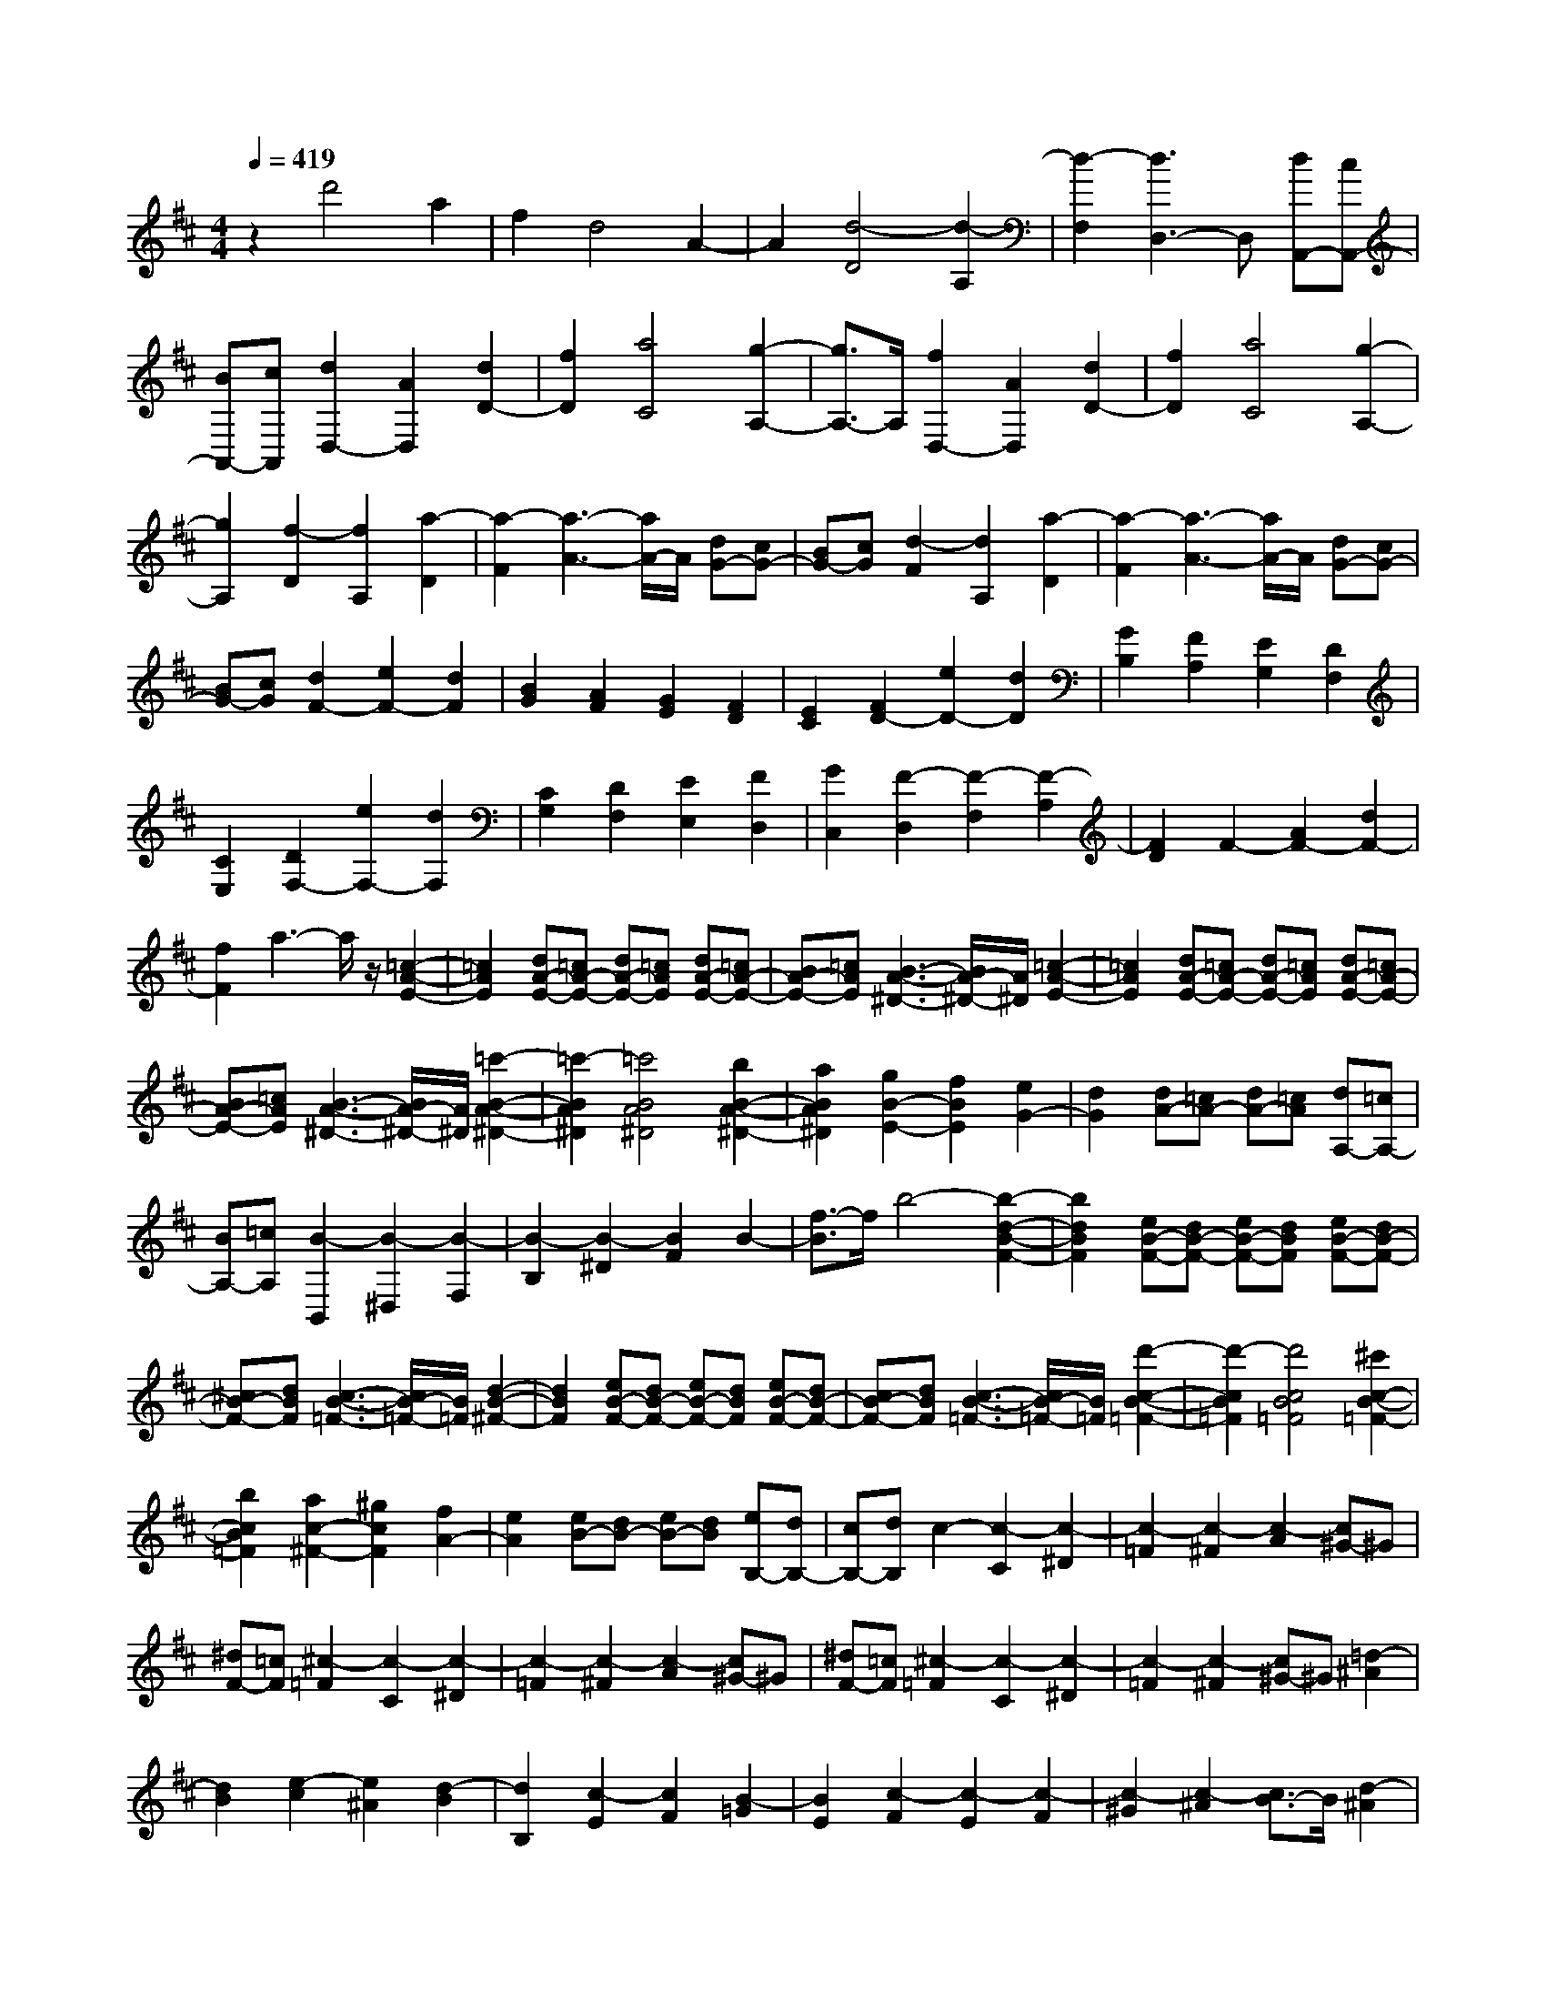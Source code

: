 % input file /home/ubuntu/MusicGeneratorQuin/training_data/scarlatti/K479.MID
X: 1
T: 
M: 4/4
L: 1/8
Q:1/4=419
K:D % 2 sharps
%(C) John Sankey 1998
%%MIDI program 6
%%MIDI program 6
%%MIDI program 6
%%MIDI program 6
%%MIDI program 6
%%MIDI program 6
%%MIDI program 6
%%MIDI program 6
%%MIDI program 6
%%MIDI program 6
%%MIDI program 6
%%MIDI program 6
z2 d'4 a2|f2 d4 A2-|A2 [d4-D4] [d2-A,2]|[d2-F,2] [d3D,3-]D, [dA,,-][cA,,-]|
[BA,,-][cA,,] [d2D,2-] [A2D,2] [d2D2-]|[f2D2] [a4C4] [g2-A,2-]|[g3/2A,3/2-]A,/2 [f2D,2-] [A2D,2] [d2D2-]|[f2D2] [a4C4] [g2-A,2-]|
[g2A,2] [f2-D2] [f2A,2] [a2-D2]|[a2-F2] [a3-A3-][a/2A/2-]A/2 [dG-][cG-]|[BG-][cG] [d2-F2] [d2A,2] [a2-D2]|[a2-F2] [a3-A3-][a/2A/2-]A/2 [dG-][cG-]|
[BG-][cG] [d2F2-] [e2F2-] [d2F2]|[B2G2] [A2F2] [G2E2] [F2D2]|[E2C2] [F2D2-] [e2D2-] [d2D2]|[G2B,2] [F2A,2] [E2G,2] [D2F,2]|
[C2E,2] [D2F,2-] [e2F,2-] [d2F,2]|[C2G,2] [D2F,2] [E2E,2] [F2D,2]|[G2C,2] [F2-D,2] [F2-F,2] [F2-A,2]|[F2D2] F2- [A2F2-] [d2F2-]|
[f2F2] a3-a/2z/2 [=c2-A2-E2-]|[=c2A2E2] [dA-E-][=cA-E-] [dA-E-][=cAE] [dA-E-][=cA-E-]|[BA-E-][=cAE] [B3-A3-^D3-][B/2A/2-^D/2-][A/2^D/2] [=c2-A2-E2-]|[=c2A2E2] [dA-E-][=cA-E-] [dA-E-][=cAE] [dA-E-][=cA-E-]|
[BA-E-][=cAE] [B3-A3-^D3-][B/2A/2-^D/2-][A/2^D/2] [=c'2-B2-A2-^D2-]|[=c'2-B2A2^D2] [=c'4B4A4^D4] [b2B2-A2-^D2-]|[a2B2A2^D2] [g2B2-E2-] [f2B2E2] [e2G2-]|[d2G2] [dA-][=cA-] [dA-][=cA] [dA,-][=cA,-]|
[BA,-][=cA,] [B2-B,,2] [B2-^D,2] [B2-F,2]|[B2-B,2] [B2-^D2] [B2F2] B2-|[f3/2-B3/2]f/2 b4- [b2-d2-B2-F2-]|[b2d2B2F2] [eB-F-][dB-F-] [eB-F-][dBF] [eB-F-][dB-F-]|
[^cB-F-][dBF] [c3-B3-=F3-][c/2B/2-=F/2-][B/2=F/2] [d2-B2-^F2-]|[d2B2F2] [eB-F-][dB-F-] [eB-F-][dBF] [eB-F-][dB-F-]|[cB-F-][dBF] [c3-B3-=F3-][c/2B/2-=F/2-][B/2=F/2] [d'2-c2-B2-=F2-]|[d'2-c2B2=F2] [d'4c4B4=F4] [^c'2c2-B2-=F2-]|
[b2c2B2=F2] [a2c2-^F2-] [^g2c2F2] [f2A2-]|[e2A2] [eB-][dB-] [eB-][dB] [eB,-][dB,-]|[cB,-][dB,] c2- [c2-C2] [c2-^D2]|[c2-=F2] [c2-^F2] [c2-A2] [c^G-]^G|
[^dF-][=cF] [^c2-=F2] [c2-C2] [c2-^D2]|[c2-=F2] [c2-^F2] [c2-A2] [c^G-]^G|[^dF-][=cF] [^c2-=F2] [c2-C2] [c2-^D2]|[c2-=F2] [c2-^F2] [c^G-]^G [=d2-^A2]|
[d2B2] [e2-c2] [e2^A2] [d2-B2]|[d2B,2] [c2-E2] [c2F2] [B2-=G2]|[B2E2] [c2-F2] [c2-E2] [c2-F2]|[c2-^G2] [c2-^A2] [c3/2B3/2-]B/2 [d2-^A2]|
[d2B2] [e2-c2] [e2^A2] [d2-B2]|[d2B,2] [c2-E2] [c2F2] [B2-=G2]|[B2E2] [c2-F2] [c2-^G2] [c2-^A2]|[c2B2] c2 d2 [=f2-c2]|
[=f2B2] [^f2-^A2] [f2-F2] [f2-^G2]|[f2-^A2] [f2-B2] [f2-d2] [fc-]c|[^gB-][=fB] [^f2-^A2] [f2-F2] [f2-^G2]|[f2-^A2] [f2-B2] [f2-d2] [fc-]c|
[^gB-][=fB] [^f2-^A2] [f2-F2] [f2-^G2]|[f2-^A2] [f2-B2] [f2d2] [ac-][^gc]|[fB-][^gB] [a2-c2] [a2-=A2] [a2-B2]|[a2-c2] [a2-d2] [a2-f2] [ae-]e|
[bd-][^gd] [a2-c2] [a2-A2] [a2-B2]|[a2-c2] [a2-d2] [a2-f2] [ae-]e|[bd-][^gd] [a2-c2] [a2-A2] [a2B2]|[^g2c2] [f2d2-] [d'2d2] [e2A2-]|
[c'2A2] [d2^G2-] [b2^G2] [c2A2-]|[a2A2] [B2E2-] [^g2E2] [A2F2-]|[f2F2] [^G2C2-] [e2C2] [F2=D2-]|[d2D2] [E2C2-] [c2C2] [D2^G,2-]|
[B2^G,2] [C2A,2-] [A2A,2] [B,2E,2-]|[^G2-E,2] [^G2F,2-] [A2F,2-] [F2F,2-]|[^D2-F,2] [^D2F,,2-] [F2F,,2-] [E2F,,2-]|[^D2F,,2] [^D4E,,4-] [E2-E,,2-]|
[E8-E,,8-]|[E2E,,2] z4 [=C,2-=C,,2-]|[=C2=C,2-=C,,2-] [E2=C,2-=C,,2-] [=G2=C,2-=C,,2-] [=c2=C,2-=C,,2-]|[e2=C,2-=C,,2-] [=g2=C,2-=C,,2-] [=c'2=C,2=C,,2] [b2G,,2-]|
[g2G,,2-] [d2G,,2-] [B2G,,2-] [G2G,,2-]|[=D2G,,2-] [B,2G,,2-] [=G,2G,,2] [=D,2-D,,2-]|[D2D,2-D,,2-] [=F2D,2-D,,2-] [A2D,2-D,,2-] [d2D,2-D,,2-]|[=f2D,2-D,,2-] [a2D,2-D,,2-] [d'2D,2D,,2] [=c'2A,,2-A,,,2-]|
[a2A,,2-A,,,2-] [e2A,,2-A,,,2-] [=c2A,,2-A,,,2-] [A2A,,2-A,,,2-]|[E2A,,2-A,,,2-] [=C2A,,2-A,,,2-] [A,2A,,2A,,,2] E,2-|[E2E,2] [^D2E,2-] [E2E,2] [^D2E,2-]|[E2E,2] [^D2E,2-] [E2E,2] [=D2-A,2-=F,2-]|
[A2D2-A,2=F,2] [^G2D2-A,2-=F,2-] [A2D2-A,2=F,2] [^G2D2-A,2-=F,2-]|[A2D2-A,2=F,2] [^G2D2-A,2-=F,2-] [A2D2A,2=F,2] [B2-B,2-E,2-]|[B2-E2B,2E,2] [B2-^D2B,2-E,2-] [B2-E2B,2E,2] [B2-^D2B,2-E,2-]|[B2-E2B,2E,2] [B2-^D2B,2-E,2-] [B2E2B,2E,2] [=D2-A,2-=F,2-]|
[A2D2-A,2=F,2] [^G2D2-A,2-=F,2-] [A2D2-A,2=F,2] [^G2D2-A,2-=F,2-]|[A2D2-A,2=F,2] [^G2D2-A,2-=F,2-] [A2D2A,2=F,2] [B2-B,2-E,2-]|[B2-E2B,2E,2] [B2-^D2B,2-E,2-] [B2E2B,2E,2] [=D2-A,2-=F,2-]|[A2D2-A,2=F,2] [^G2D2-A,2-=F,2-] [A2D2A,2=F,2] [B2-B,2-E,2-]|
[B2-E2B,2E,2] [B2-^D2B,2-E,2-] [B2E2B,2E,2] [=D2-A,2-=F,2-]|[A2D2-A,2=F,2] [^G2D2-A,2-=F,2-] [A2D2A,2=F,2] [A2-E2-E,2]|[A2E2-A,2] [B2-E2-^G,2] [B2E2A,2] ^G,2|B,2 [e2-E,2] [e2^G,2] [a2-^C,2]|
[a2E,2] [e2-A,,2] [e2E,2] [^f^G,,-][e^G,,]|[fE,-][eE,] [fE,,-][eE,,] [dE,-][eE,] [a2-A,,2]|[a2A,2] ^G,2 A,2 ^G,2|B,2 [e2-E,2] [e2^G,2] [a2-C,2]|
[a2E,2] [e2-A,,2] [e2E,2] [f^G,,-][e^G,,]|[fE,-][eE,] [fE,,-][eE,,] [dE,-][eE,] [a2-A,,2]|[a2A,2] [e2-^C2] [e2A,2] [f2-D,,2]|[f2-D,2] [d'2-f2-^F,2] [d'2-f2D,2] [d'2E,,2-]|
[d'2E,,2] [^c'2D,,2-] [b2D,,2] [c'2E,,2-]|[a2E,,2] [b2E,,2-] [^g2E,,2] [a2-A,,2]|[a2-A,2] [a2-^G,2] [aA,-]A, ^G,2|B,2 [e2-E,2] [e2^G,2] [a2-C,2]|
[a2E,2] [e2-A,,2] [e2E,2] [f^G,,-][e^G,,]|[fE,-][eE,] [fE,,-][eE,,] [dE,-][eE,] [a2-A,,2]|[a2A,2] [e2-C2] [e2A,2] [f2-D,,2]|[f2-D,2] [d'2-f2-F,2] [d'2-f2D,2] [d'2E,,2-]|
[d'2E,,2] [c'2D,,2-] [b2D,,2] [c'2E,,2-]|[a2E,,2] [b2E,,2-] [^g2E,,2] [a2A,,,2-]|[e2A,,,2] [^c2A,,2-] [A2A,,2] [f2D,,2-]|[d2D,,2] [A2D,2-] [^F2D,2] [e2^C,,2-]|
[c2C,,2] [A2C,2-] [E2C,2] [F2D,,2-]|[A2D,,2] [^G2E,,2-] [B3/2E,,3/2-]E,,/2 [a2A,,,2-]|[e2A,,,2] [c2A,,2-] [A2A,,2] [f2D,,2-]|[d2D,,2] [A2D,2-] [F2D,2] [e2C,,2-]|
[c2C,,2] [A2C,2-] [E2C,2] [F2D,,2-]|[A2D,,2] [^G2E,,2-] [B2E,,2] [A2-A,,,2-]|[A2-A,,,2] [A2C,2-] C,2 [f2D,2-]|[e2-D,2] [e2E,2-] [d2E,2] [c2-A,2-A,,2-]|
[c2-A,2A,,2] [c2C,2-C,,2-] [C,2C,,2] [F2D,2-D,,2-]|[E2-D,2D,,2] [E2E,2-E,,2-] [D2E,2E,,2] [C2-A,,2-A,,,2-]|[C2A,,2A,,,2] [C4C,4] [f2D2-D,2-]|[e2-D2D,2] [e2E2-E,2-] [d2E2E,2] [c3/2F3/2-F,3/2-][B/2-F/2-F,/2-]|
[B/2-F/2-F,/2-][c/2-B/2F/2-F,/2-][cFF,] [d3/2D3/2-D,3/2-][c-D-D,-][c/2B/2-D/2-D,/2-][BDD,] [A2-E2-E,2-]|[A2E2E,2] [AE-E,-][^GE-E,-] [AE-E,-][^GEE,] [A2-A,2-A,,2-]|[A2A,2-A,,2-] [a4A,4A,,4] dc|dc [dC,-C,,-][cC,-C,,-] [dC,-C,,-][eC,C,,] [F2-D,2-D,,2-]|
[F2D,2D,,2] [a4D,4D,,4] [CE,-E,,-][B,E,-E,,-]|[CE,-E,,-][B,E,E,,] [CE,-E,,-][B,E,-E,,-] [CE,-E,,-][DE,E,,] [C2-A,,2-A,,,2-]|[C2A,,2-A,,,2-] [a4A,,4A,,,4] dc|dc [dC,-C,,-][cC,-C,,-] [dC,-C,,-][eC,C,,] [F2-D,2-D,,2-]|
[F2D,2D,,2] [a4D,4D,,4] [CE,-E,,-][B,E,-E,,-]|[CE,-E,,-][B,E,E,,] [CE,-E,,-][B,E,-E,,-] [A,E,-E,,-][B,E,E,,] [A,2-A,,2-A,,,2-]|[A,8-A,,8-A,,,8-]|[A,2A,,2-A,,,2-] [A,,4A,,,4] a2-|
a2 e2 c2 A2-|A2 E4 A2-|[A2-A,2] [A2-B,2] [A2-C2] [A2-D2]|[A2-F2] [AE-]E [BD-][^GD] A2-|
[A2-A,2] [A2-B,2] [A2-C2] [A2-D2]|[A2-F2] [AE-]E [BD-][^GD] [A2-C2]|[A2-D2] [A2-C2] [A2-B,2] [A2-A,2]|[A2B,2] [B2A,2] [c2=G,2] [d2-F,2]|
[d2-D,2] [d2-E,2] [d2-F,2] [d2-G,2]|[d2-B,2] [dA,-]A, [eG,-][cG,] [d2-F,2]|[d2-D,2] [d2-D2-E,2] [d2-D2-F,2] [d2-D2-G,2]|[d2D2^A,2] [c2-=A,2] [c2G,2] [d2-F,2]|
[d2-D,2] [d2-D2-E,2] [d2-D2-F,2] [d2-D2-G,2]|[d2D2^A,2] [e2-=A,2] [e2G,2] [=f2-A,2]|[=f2-=F,2] [=f2-=F2-G,2] [=f2-=F2-A,2] [=f2-=F2-^A,2]|[=f2=F2D2] [e2-=C2] [e2^A,2] [=f2-=A,2]|
[=f2-=F,2] [=f2-=F2-G,2] [=f2-=F2-A,2] [=f2-=F2-^A,2]|[=f2=F2D2] [=g2-=C2] [g2^A,2] [a2-=A,2]|[a2-B,2] [a2-A2-^C2] [a2-A2-A,2] [a2-A2-D2]|[a2A2=F2] [^g2-E2] [^g2D2] [a2-C2]|
[a2-A,2] [a2-A2-B,2] [a2-A2-C2] [a2-A2-D2]|[a2A2=F2] [d2-E2] [d2D2] [=g2-^A,2]|[g2=G2] [a2-=A,2] [a2=F2] [^a2-G,2]|[^a2E2] [=a2-=F,2] [a2D2] [g2-E,2]|
[g2C2] [=f2-D,2] [=f2D2] [e2-=G,,2-]|[e2G,,2] [e^A,,-][d^A,,-] [c^A,,-][d^A,,] [e2-=A,,2-]|[e2-A,,2] [e4A,,4] [e^A,,-][d^A,,-]|[e^A,,-][d^A,,] [e^A,,-][d^A,,-] [c^A,,-][d^A,,] [d2-=A,,2-]|
[d2A,,2-] [e4-A,,4-] [e2-A,,2-A,,,2-]|[e2A,,2A,,,2-] A,,,2 z2 =F,,2-|[=F,2=F,,2-] [A,2=F,,2-] [=C2=F,,2-] [=F2=F,,2-]|[A2=F,,2-] [=c2=F,,2-] [=f2=F,,2] [e2=C,2-=C,,2-]|
[=c2=C,2-=C,,2-] [G2=C,2-=C,,2-] [E2=C,2-=C,,2-] [=C2=C,2-=C,,2-]|[G,2=C,2-=C,,2-] [E,2=C,2=C,,2-] [=C,2=C,,2] G,,2-|[G,2G,,2-] [^A,2G,,2-] [D2G,,2-] [G2G,,2-]|[^A2G,,2-] [d2G,,2-] [g2G,,2] [=f2D,2-D,,2-]|
[d2D,2-D,,2-] [=A2D,2-D,,2-] [=F2D,2-D,,2-] [D2D,2-D,,2-]|[=A,2D,2-D,,2-] [=F,2D,2D,,2-] [D,2D,,2] A,,2-|[A2A,,2-] [^G2A,,2-] [A2A,,2-] [^G2A,,2]|A2 [^G2A,2-] [A2A,2] [=G2-D2-^A,2-]|
[d2G2-D2^A,2] [^c2G2-D2-^A,2-] [d2G2-D2^A,2] [c2G2-D2-^A,2-]|[d2G2-D2^A,2] [c2G2-D2-^A,2-] [d2G2D2^A,2] [e2-E2-=A,2-]|[e2-A2E2A,2] [e2-^G2E2-A,2-] [e2-A2E2A,2] [e2-^G2E2-A,2-]|[e2-A2E2A,2] [e2-^G2E2-A,2-] [e2A2E2A,2] [=G2-D2-^A,2-]|
[d2G2-D2^A,2] [c2G2-D2-^A,2-] [d2G2-D2^A,2] [c2G2-D2-^A,2-]|[d2G2-D2^A,2] [c2G2-D2-^A,2-] [d2G2D2^A,2] [e2-E2-=A,2-]|[e2-A2E2A,2] [e2-^G2E2-A,2-] [e2A2E2A,2] [=G2-D2-^A,2-]|[d2G2-D2^A,2] [c2G2-D2-^A,2-] [d2G2D2^A,2] [e2-E2-=A,2-]|
[e2-A2E2A,2] [e2-^G2E2-A,2-] [e2A2E2A,2] [=G2-D2-^A,2-]|[d2G2-D2^A,2] [c2G2-D2-^A,2-] [d2G2D2^A,2] [d2-A2-=A,2]|[d2A2-D2] [e2-A2-^C2] [e2A2D2] C2|E2 [a2-A,2] [a2C2] [d'2-^F,2]|
[d'2A,2] [a2-D,2] [a2A,2] [b^C,-][aC,]|[bA,-][aA,] [bA,,-][aA,,] [gA,-][aA,] [d'2-D,2]|[d'2D2] C2 D2 C2|E2 [a2-A,2] [a2C2] [d'2-F,2]|
[d'2A,2] [a2-D,2] [a2A,2] [bC,-][aC,]|[bA,-][aA,] [bA,,-][aA,,] [gA,-][aA,] [d'2-D,2]|[d'2D2] [a2-^F2] [a2D2] [b2-G,,2]|[b2-G,2] [b2-g2-B,2] [b2g2-G,2] [c'2-g2A,,,2-]|
[c'2e2A,,,2-] [d'2-^f2A,,,2-] [d'2d2A,,,2-] [e2A,,,2-]|[d'2A,,,2-] [e2A,,,2-] [c'2A,,,2] [d'2-D,,2]|[d'2-D2] [d'2-C2] [d'2D2] C2|E2 [a2-A,2] [a2C2] [d'2-F,2]|
[d'2A,2] [a2-D,2] [a2A,2] [bC,-][aC,]|[bA,-][aA,] [bA,,-][aA,,] [gA,-][aA,] [d'2-D,2]|[d'2D2] C2 D2 C2|E2 [a2-A,2] [a2C2] [d'2-F,2]|
[d'2A,2] [a2-D,2] [a2A,2] [bC,-][aC,]|[bA,-][aA,] [bA,,-][aA,,] [gA,-][aA,] [d'2-D,2]|[d'2D2] [a2-F2] [a2D2] [b2-G,,2]|[b2-G,2] [g'2-b2-B,2] [g'2-b2G,2] [g'2a2-A,,,2-]|
[f'2a2-A,,,2-] [g'2a2-A,,,2-] [e'2a2-A,,,2-] [f'2a2-A,,,2-]|[d'2a2A,,,2-] [e'2g2-A,,,2-] [c'-g-A,,,][c'g] [d'2f2-D,,2-]|[a2f2D,,2] [f2D,2-] [d2D,2] [b2G,,2-]|[g2G,,2] [d2G,2-] [B2G,2] [a2F,2-]|
[f2F,2] [d2^F,,2-] [A2F,,2] [B2G,,2-]|[d2G,,2] [c2A,,2-] [e3/2A,,3/2-]A,,/2 [d'2D,,2-]|[a2D,,2] [f2D,2-] [d2D,2] [b2G,,2-]|[g2G,,2] [d2G,2-] [B2G,2] [a2F,2-]|
[f2F,2] [d2F,,2-] [A2F,,2] [B2G,,2-]|[d2G,,2] [c2A,,2-] [e2A,,2] [d2-D,,2-]|[d2-D,,2] [d2F2-F,2-] [F2F,2] [b2G2-G,2-]|[a2-G2G,2] [a2A2-A,2-] [g2A2A,2] [f2-D2-D,2-]|
[f2-D2D,2] [f2F,2-F,,2-] [F,2F,,2] [B2G,2-G,,2-]|[A2-G,2G,,2] [A2A,2-A,,2-] [G2A,2A,,2] [F2-D,2-D,,2-]|[F2-D,2D,,2] [F4F,4F,,4] [b2G2-G,2-]|[a2-G2G,2] [a2A2-A,2-] [g2A2A,2] [f3/2B3/2-B,3/2-][e/2-B/2-B,/2-]|
[e/2-B/2-B,/2-][f/2-e/2B/2-B,/2-][fBB,] [g3/2G3/2-G,3/2-][f-G-G,-][f/2e/2-G/2-G,/2-][eGG,] [d2-A2-A,2-]|[d2A2A,2] [dA-A,-][cA-A,-] [dA-A,-][cAA,] [d2-D2-D,2-]|[d2D2-D,2-] [d'4D4D,4] gf|gf [gF-][fF-] [gF-][aF] [B2-G2-]|
[B2G2] [d'4G,4] [FA,-][EA,-]|[FA,-][EA,] [FA,,-][EA,,-] [FA,,-][GA,,] [F2-D,2-]|[F2D,2-] [d'4D,4] gf|gf [gF,-][fF,-] [gF,-][aF,] [B2-G,2-]|
[B2G,2] [d'4G,,4] [FA,,-][EA,,-]|[FA,,-][EA,,] [FA,,,-][EA,,,-] [DA,,,-][EA,,,] [D2-D,,2-]|[D8-D,,8-]|[D8-D,,8-]|
[D8-D,,8-]|[D8-D,,8-]|[D/2D,,/2]
